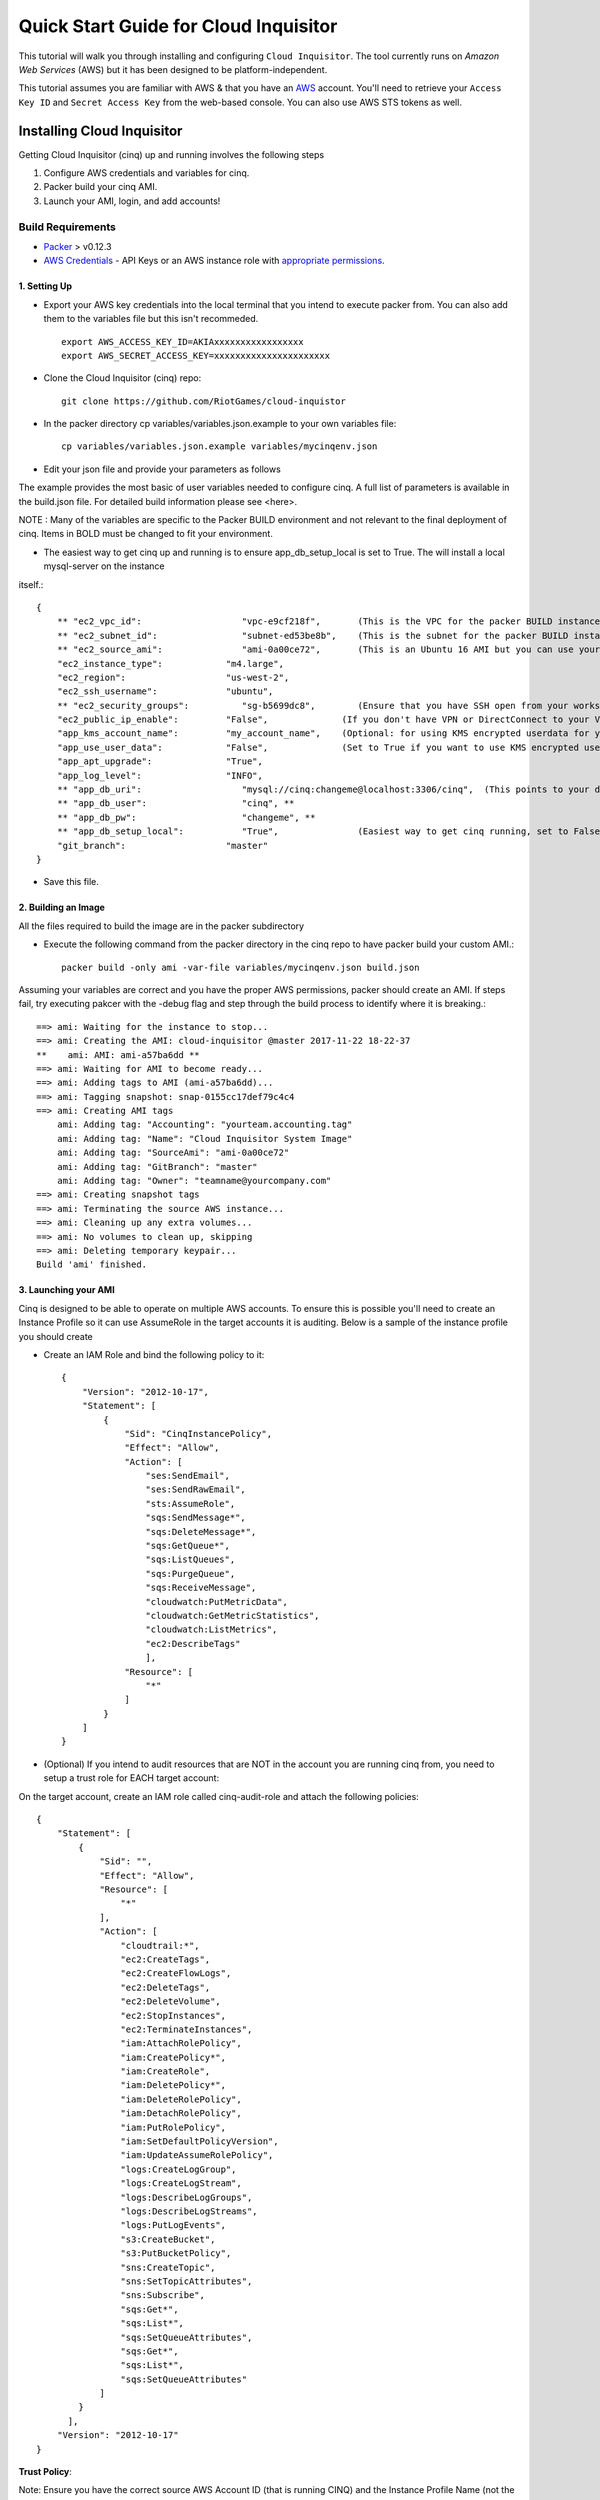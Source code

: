 **************************************
Quick Start Guide for Cloud Inquisitor
**************************************

This tutorial will walk you through installing and configuring ``Cloud Inquisitor``. The tool currently runs on *Amazon Web Services* (AWS) but it has been designed to be platform-independent.

This tutorial assumes you are familiar with AWS & that you have an `AWS`_ account. You'll need to retrieve your ``Access Key ID`` and ``Secret Access Key`` from the web-based console. You can also
use AWS STS tokens as well.

.. _`AWS`: https://aws.amazon.com/

===========================
Installing Cloud Inquisitor
===========================

Getting Cloud Inquisitor (cinq) up and running involves the following steps

1. Configure AWS credentials and variables for cinq.
2. Packer build your cinq AMI.
3. Launch your AMI, login, and add accounts!

------------------
Build Requirements
------------------

* `Packer <https://packer.io/downloads.html>`_ > v0.12.3

* `AWS Credentials <https://docs.aws.amazon.com/general/latest/gr/aws-sec-cred-types.html>`_ - API Keys or an AWS instance role with `appropriate permissions <https://www.packer.io/docs/builders/amazon.html>`_.

^^^^^^^^^^^^^
1. Setting Up
^^^^^^^^^^^^^

* Export your AWS key credentials into the local terminal that you intend to execute packer from. You can also add them to the variables file but this isn't recommeded. ::

    export AWS_ACCESS_KEY_ID=AKIAxxxxxxxxxxxxxxxxx
    export AWS_SECRET_ACCESS_KEY=xxxxxxxxxxxxxxxxxxxxxx

* Clone the Cloud Inquisitor (cinq) repo: ::

    git clone https://github.com/RiotGames/cloud-inquistor


* In the packer directory cp variables/variables.json.example to your own variables file: ::

    cp variables/variables.json.example variables/mycinqenv.json

* Edit your json file and provide your parameters as follows

The example provides the most basic of user variables needed to configure cinq. A full list of parameters is available in the build.json file. For detailed
build information please see <here>.

NOTE : Many of the variables are specific to the Packer BUILD environment and not relevant to the final deployment of cinq. Items in BOLD must be changed to fit your environment.

* The easiest way to get cinq up and running is to ensure app_db_setup_local is set to True. The will install a local mysql-server on the instance
itself.::

    {
        ** "ec2_vpc_id":                   "vpc-e9cf218f",       (This is the VPC for the packer BUILD instance) **
        ** "ec2_subnet_id":                "subnet-ed53be8b",    (This is the subnet for the packer BUILD instance) **
        ** "ec2_source_ami":               "ami-0a00ce72",       (This is an Ubuntu 16 AMI but you can use your own custom AMI ID) **
        "ec2_instance_type":            "m4.large",
        "ec2_region":                   "us-west-2",
        "ec2_ssh_username":             "ubuntu",
        ** "ec2_security_groups":          "sg-b5699dc8",        (Ensure that you have SSH open from your workstation or packer build will fail) **
        "ec2_public_ip_enable":         "False",              (If you don't have VPN or DirectConnect to your VPC, set this to True)
        "app_kms_account_name":         "my_account_name",    (Optional: for using KMS encrypted userdata for your DB URI)
        "app_use_user_data":            "False",              (Set to True if you want to use KMS encrypted userdata for your DB URI)
        "app_apt_upgrade":              "True",
        "app_log_level":                "INFO",
        ** "app_db_uri":                   "mysql://cinq:changeme@localhost:3306/cinq",  (This points to your database (See Notes)) **
        ** "app_db_user":                  "cinq", **
        ** "app_db_pw":                    "changeme", **
        ** "app_db_setup_local":           "True",               (Easiest way to get cinq running, set to False if you want to use external DB) **
        "git_branch":                   "master"
    }

* Save this file.

^^^^^^^^^^^^^^^^^^^^
2. Building an Image
^^^^^^^^^^^^^^^^^^^^

All the files required to build the image are in the packer subdirectory

* Execute the following command from the packer directory in the cinq repo to have packer build your custom AMI.::

    packer build -only ami -var-file variables/mycinqenv.json build.json


Assuming your variables are correct and you have the proper AWS permissions, packer should create an AMI. If steps fail, try executing pakcer
with the -debug flag and step through the build process to identify where it is breaking.::

    ==> ami: Waiting for the instance to stop...
    ==> ami: Creating the AMI: cloud-inquisitor @master 2017-11-22 18-22-37
    **    ami: AMI: ami-a57ba6dd **
    ==> ami: Waiting for AMI to become ready...
    ==> ami: Adding tags to AMI (ami-a57ba6dd)...
    ==> ami: Tagging snapshot: snap-0155cc17def79c4c4
    ==> ami: Creating AMI tags
        ami: Adding tag: "Accounting": "yourteam.accounting.tag"
        ami: Adding tag: "Name": "Cloud Inquisitor System Image"
        ami: Adding tag: "SourceAmi": "ami-0a00ce72"
        ami: Adding tag: "GitBranch": "master"
        ami: Adding tag: "Owner": "teamname@yourcompany.com"
    ==> ami: Creating snapshot tags
    ==> ami: Terminating the source AWS instance...
    ==> ami: Cleaning up any extra volumes...
    ==> ami: No volumes to clean up, skipping
    ==> ami: Deleting temporary keypair...
    Build 'ami' finished.



^^^^^^^^^^^^^^^^^^^^^
3. Launching your AMI
^^^^^^^^^^^^^^^^^^^^^

Cinq is designed to be able to operate on multiple AWS accounts. To ensure this is possible you'll need to create an Instance Profile
so it can use AssumeRole in the target accounts it is auditing. Below is a sample of the instance profile you should create

* Create an IAM Role and bind the following policy to it::

    {
        "Version": "2012-10-17",
        "Statement": [
            {
                "Sid": "CinqInstancePolicy",
                "Effect": "Allow",
                "Action": [
                    "ses:SendEmail",
                    "ses:SendRawEmail",
                    "sts:AssumeRole",
                    "sqs:SendMessage*",
                    "sqs:DeleteMessage*",
                    "sqs:GetQueue*",
                    "sqs:ListQueues",
                    "sqs:PurgeQueue",
                    "sqs:ReceiveMessage",
                    "cloudwatch:PutMetricData",
                    "cloudwatch:GetMetricStatistics",
                    "cloudwatch:ListMetrics",
                    "ec2:DescribeTags"
                    ],
                "Resource": [
                    "*"
                ]
            }
        ]
    }

* (Optional) If you intend to audit resources that are NOT in the account you are running cinq from, you need to setup a trust role for EACH target account:

On the target account, create an IAM role called cinq-audit-role and attach the following policies: ::

    {
        "Statement": [
            {
                "Sid": "",
                "Effect": "Allow",
                "Resource": [
                    "*"
                ],
                "Action": [
                    "cloudtrail:*",
                    "ec2:CreateTags",
                    "ec2:CreateFlowLogs",
                    "ec2:DeleteTags",
                    "ec2:DeleteVolume",
                    "ec2:StopInstances",
                    "ec2:TerminateInstances",
                    "iam:AttachRolePolicy",
                    "iam:CreatePolicy*",
                    "iam:CreateRole",
                    "iam:DeletePolicy*",
                    "iam:DeleteRolePolicy",
                    "iam:DetachRolePolicy",
                    "iam:PutRolePolicy",
                    "iam:SetDefaultPolicyVersion",
                    "iam:UpdateAssumeRolePolicy",
                    "logs:CreateLogGroup",
                    "logs:CreateLogStream",
                    "logs:DescribeLogGroups",
                    "logs:DescribeLogStreams",
                    "logs:PutLogEvents",
                    "s3:CreateBucket",
                    "s3:PutBucketPolicy",
                    "sns:CreateTopic",
                    "sns:SetTopicAttributes",
                    "sns:Subscribe",
                    "sqs:Get*",
                    "sqs:List*",
                    "sqs:SetQueueAttributes",
                    "sqs:Get*",
                    "sqs:List*",
                    "sqs:SetQueueAttributes"
                ]
            }
          ],
        "Version": "2012-10-17"
    }

**Trust Policy**:

Note: Ensure you have the correct source AWS Account ID (that is running CINQ) and the Instance Profile Name (not the Role name) populated here.

    {
    "Version": "2012-10-17",
    "Statement": [
    {
         "Sid": "",
         "Effect": "Allow",
         "Principal": {
         "AWS": [
             "arn:aws:iam::<accountid-running-cinq>:role/<instanceprofilename>
             ],
             "Service": "ec2.amazonaws.com"
         },
         "Action": "sts:AssumeRole"
         }
       ]
      }


You can now launch this AMI. When launching your AMI ensure the following:

1. Ensure you use the Instance Profile to launch your cinq instance
2. Security Groups should be open on ``22/443`` so that you can connect to ``Cloud Inquisitor``
3. ssh into the instance and grab the admin credentials from ``$INSTALLDIR/cinq-backend/logs/apiserver.log``
4. Connect to https://<yourinstanceip> and Login


* You can then add new accounts under the **Accounts** tab

